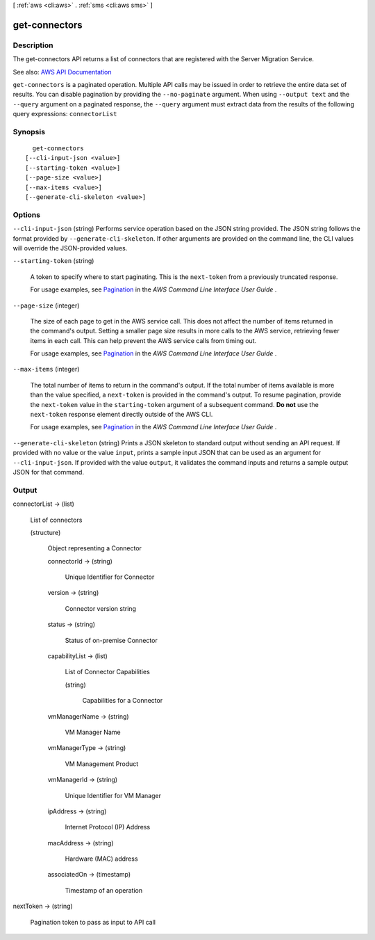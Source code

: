 [ :ref:`aws <cli:aws>` . :ref:`sms <cli:aws sms>` ]

.. _cli:aws sms get-connectors:


**************
get-connectors
**************



===========
Description
===========

The get-connectors API returns a list of connectors that are registered with the Server Migration Service.

See also: `AWS API Documentation <https://docs.aws.amazon.com/goto/WebAPI/sms-2016-10-24/GetConnectors>`_


``get-connectors`` is a paginated operation. Multiple API calls may be issued in order to retrieve the entire data set of results. You can disable pagination by providing the ``--no-paginate`` argument.
When using ``--output text`` and the ``--query`` argument on a paginated response, the ``--query`` argument must extract data from the results of the following query expressions: ``connectorList``


========
Synopsis
========

::

    get-connectors
  [--cli-input-json <value>]
  [--starting-token <value>]
  [--page-size <value>]
  [--max-items <value>]
  [--generate-cli-skeleton <value>]




=======
Options
=======

``--cli-input-json`` (string)
Performs service operation based on the JSON string provided. The JSON string follows the format provided by ``--generate-cli-skeleton``. If other arguments are provided on the command line, the CLI values will override the JSON-provided values.

``--starting-token`` (string)
 

  A token to specify where to start paginating. This is the ``next-token`` from a previously truncated response.

   

  For usage examples, see `Pagination <https://docs.aws.amazon.com/cli/latest/userguide/pagination.html>`_ in the *AWS Command Line Interface User Guide* .

   

``--page-size`` (integer)
 

  The size of each page to get in the AWS service call. This does not affect the number of items returned in the command's output. Setting a smaller page size results in more calls to the AWS service, retrieving fewer items in each call. This can help prevent the AWS service calls from timing out.

   

  For usage examples, see `Pagination <https://docs.aws.amazon.com/cli/latest/userguide/pagination.html>`_ in the *AWS Command Line Interface User Guide* .

   

``--max-items`` (integer)
 

  The total number of items to return in the command's output. If the total number of items available is more than the value specified, a ``next-token`` is provided in the command's output. To resume pagination, provide the ``next-token`` value in the ``starting-token`` argument of a subsequent command. **Do not** use the ``next-token`` response element directly outside of the AWS CLI.

   

  For usage examples, see `Pagination <https://docs.aws.amazon.com/cli/latest/userguide/pagination.html>`_ in the *AWS Command Line Interface User Guide* .

   

``--generate-cli-skeleton`` (string)
Prints a JSON skeleton to standard output without sending an API request. If provided with no value or the value ``input``, prints a sample input JSON that can be used as an argument for ``--cli-input-json``. If provided with the value ``output``, it validates the command inputs and returns a sample output JSON for that command.



======
Output
======

connectorList -> (list)

  List of connectors

  (structure)

    Object representing a Connector

    connectorId -> (string)

      Unique Identifier for Connector

      

    version -> (string)

      Connector version string

      

    status -> (string)

      Status of on-premise Connector

      

    capabilityList -> (list)

      List of Connector Capabilities

      (string)

        Capabilities for a Connector

        

      

    vmManagerName -> (string)

      VM Manager Name

      

    vmManagerType -> (string)

      VM Management Product

      

    vmManagerId -> (string)

      Unique Identifier for VM Manager

      

    ipAddress -> (string)

      Internet Protocol (IP) Address

      

    macAddress -> (string)

      Hardware (MAC) address

      

    associatedOn -> (timestamp)

      Timestamp of an operation

      

    

  

nextToken -> (string)

  Pagination token to pass as input to API call

  

